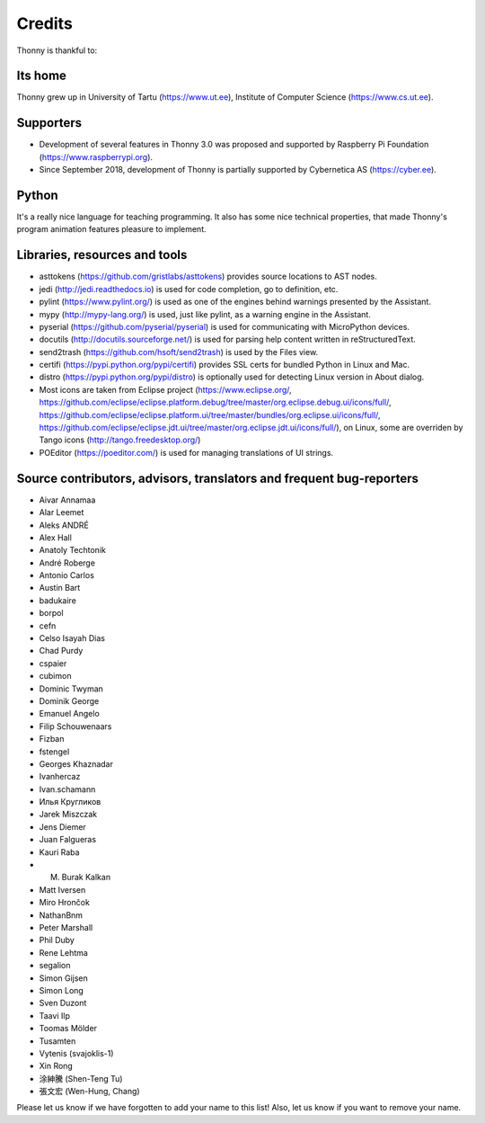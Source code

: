 =======
Credits
=======

Thonny is thankful to:

Its home
--------
Thonny grew up in University of Tartu (https://www.ut.ee), Institute of Computer Science (https://www.cs.ut.ee).

Supporters
----------
* Development of several features in Thonny 3.0 was proposed and supported by Raspberry Pi Foundation (https://www.raspberrypi.org).
* Since September 2018, development of Thonny is partially supported by Cybernetica AS (https://cyber.ee).

Python
------
It's a really nice language for teaching programming. It also has some nice technical properties, that made Thonny's program animation features pleasure to implement.

Libraries, resources and tools
------------------------------
* asttokens (https://github.com/gristlabs/asttokens) provides source locations to AST nodes.
* jedi (http://jedi.readthedocs.io) is used for code completion, go to definition, etc.
* pylint (https://www.pylint.org/) is used as one of the engines behind warnings presented by the Assistant.
* mypy (http://mypy-lang.org/) is used, just like pylint, as a warning engine in the Assistant.
* pyserial (https://github.com/pyserial/pyserial) is used for communicating with MicroPython devices.
* docutils (http://docutils.sourceforge.net/) is used for parsing help content written in reStructuredText.
* send2trash (https://github.com/hsoft/send2trash) is used by the Files view.
* certifi (https://pypi.python.org/pypi/certifi) provides SSL certs for bundled Python in Linux and Mac.
* distro (https://pypi.python.org/pypi/distro) is optionally used for detecting Linux version in About dialog.
* Most icons are taken from Eclipse project (https://www.eclipse.org/, https://github.com/eclipse/eclipse.platform.debug/tree/master/org.eclipse.debug.ui/icons/full/, https://github.com/eclipse/eclipse.platform.ui/tree/master/bundles/org.eclipse.ui/icons/full/, https://github.com/eclipse/eclipse.jdt.ui/tree/master/org.eclipse.jdt.ui/icons/full/), on Linux, some are overriden by Tango icons (http://tango.freedesktop.org/)
* POEditor (https://poeditor.com/) is used for managing translations of UI strings.

Source contributors, advisors, translators and frequent bug-reporters
---------------------------------------------------------------------
* Aivar Annamaa
* Alar Leemet
* Aleks ANDRÉ
* Alex Hall
* Anatoly Techtonik
* André Roberge
* Antonio Carlos
* Austin Bart
* badukaire
* borpol
* cefn
* Celso Isayah Dias
* Chad Purdy
* cspaier
* cubimon
* Dominic Twyman
* Dominik George
* Emanuel Angelo
* Filip Schouwenaars
* Fizban
* fstengel
* Georges Khaznadar
* Ivanhercaz
* Ivan.schamann
* Илья Кругликов
* Jarek Miszczak
* Jens Diemer
* Juan Falgueras
* Kauri Raba
* M. Burak Kalkan
* Matt Iversen
* Miro Hrončok
* NathanBnm
* Peter Marshall
* Phil Duby
* Rene Lehtma
* segalion
* Simon Gijsen
* Simon Long
* Sven Duzont
* Taavi Ilp
* Toomas Mölder
* Tusamten
* Vytenis (svajoklis-1)
* Xin Rong
* 涂紳騰 (Shen-Teng Tu)
* 張文宏 (Wen-Hung, Chang)

Please let us know if we have forgotten to add your name to this list! Also, let us know if you want to remove your name.
